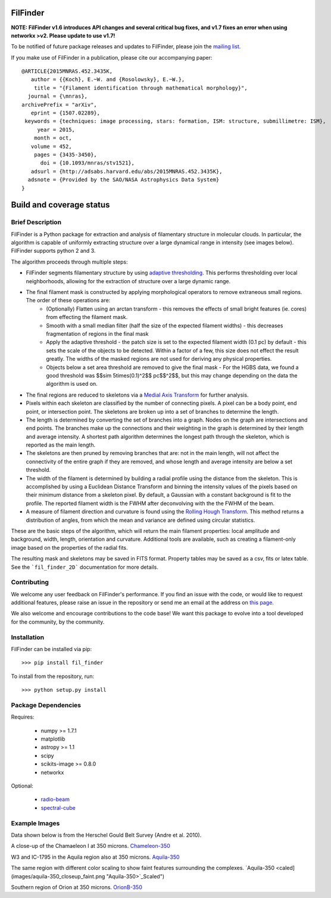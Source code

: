 FilFinder
=========

**NOTE: FilFinder v1.6 introduces API changes and several critical bug fixes, and v1.7 fixes an error when using networkx >v2. Please update to use v1.7!**

To be notified of future package releases and updates to FilFinder, please join the `mailing list <https://groups.google.com/forum/#!forum/filfinder>`__.

If you make use of FilFinder in a publication, please cite our accompanying paper::

    @ARTICLE{2015MNRAS.452.3435K,
       author = {{Koch}, E.~W. and {Rosolowsky}, E.~W.},
        title = "{Filament identification through mathematical morphology}",
      journal = {\mnras},
    archivePrefix = "arXiv",
       eprint = {1507.02289},
     keywords = {techniques: image processing, stars: formation, ISM: structure, submillimetre: ISM},
         year = 2015,
        month = oct,
       volume = 452,
        pages = {3435-3450},
          doi = {10.1093/mnras/stv1521},
       adsurl = {http://adsabs.harvard.edu/abs/2015MNRAS.452.3435K},
      adsnote = {Provided by the SAO/NASA Astrophysics Data System}
    }


Build and coverage status
=========================

|Build Status| |Coverage Status| |DOI|

.. |Build Status| image:: https://travis-ci.org/e-koch/FilFinder.svg?branch=master
    :target: https://travis-ci.org/e-koch/FilFinder
.. |Coverage Status| image:: https://coveralls.io/repos/github/e-koch/FilFinder/badge.svg?branch=master
   :target: https://coveralls.io/github/e-koch/FilFinder?branch=master
.. |DOI| image:: https://zenodo.org/badge/9172/e-koch/FilFinder.svg
   :target: http://dx.doi.org/10.5281/zenodo.18463

Brief Description
-----------------

FilFinder is a Python package for extraction and analysis of filamentary structure in molecular clouds. In particular, the algorithm is capable of uniformly extracting structure over a large dynamical range in intensity (see images below). FilFinder supports python 2 and 3.

The algorithm proceeds through multiple steps:

* FilFinder segments filamentary structure by using `adaptive thresholding <http://scikit-image.org/docs/dev/auto_examples/plot_threshold_adaptive.html>`__. This performs thresholding over local neighborhoods, allowing for the extraction of structure over a large dynamic range.
* The final filament mask is constructed by applying morphological operators to remove extraneous small regions. The order of these operations are:
    * (Optionally) Flatten using an arctan transform - this removes the effects of small bright features (ie. cores) from effecting the filament mask.
    * Smooth with a small median filter (half the size of the expected filament widths) - this decreases fragmentation of regions in the final mask
    * Apply the adaptive threshold - the patch size is set to the expected filament width (0.1 pc) by default - this sets the scale of the objects to be detected. Within a factor of a few, this size does not effect the result greatly. The widths of the masked regions are not used for deriving any physical properties.
    * Objects below a set area threshold are removed to give the final mask - For the HGBS data, we found a good threshold was $$\sim 5\times(0.1)^2$$ pc$$^2$$, but this may change depending on the data the algorithm is used on.
* The final regions are reduced to skeletons via a `Medial Axis Transform <http://scikit-image.org/docs/dev/auto_examples/plot_medial_transform.html>`__ for further analysis.
* Pixels within each skeleton are classified by the number of connecting pixels. A pixel can be a body point, end point, or intersection point. The skeletons are broken up into a set of branches to determine the length.
* The length is determined by converting the set of branches into a graph. Nodes on the graph are intersections and end points. The branches make up the connections and their weighting in the graph is determined by their length and average intensity. A shortest path algorithm determines the longest path through the skeleton, which is reported as the main length.
* The skeletons are then pruned by removing branches that are: not in the main length, will not affect the connectivity of the entire graph if they are removed, and whose length and average intensity are below a set threshold.
* The width of the filament is determined by building a radial profile using the distance from the skeleton. This is accomplished by using a Euclidean Distance Transform and binning the intensity values of the pixels based on their minimum distance from a skeleton pixel. By default, a Gaussian with a constant background is fit to the profile. The reported filament width is the FWHM after deconvolving with the the FWHM of the beam.
* A measure of filament direction and curvature is found using the `Rolling Hough Transform <http://adsabs.harvard.edu/abs/2014ApJ...789...82C>`__. This method returns a distribution of angles, from which the mean and variance are  defined using circular statistics.

These are the basic steps of the algorithm, which will return the main filament properties: local amplitude and background, width, length, orientation and curvature. Additional tools are available, such as creating a filament-only image based on the properties of the radial fits.

The resulting mask and skeletons may be saved in FITS format. Property tables may be saved as a csv, fits or latex table. See the ```fil_finder_2D``` documentation for more details.


Contributing
------------

We welcome any user feedback on FilFinder's performance. If you find an issue with the code, or would like to request additional features, please raise an issue in the repository or send me an email at the address on `this page <https://github.com/e-koch>`__.

We also welcome and encourage contributions to the code base! We want this package to evolve into a tool developed for the community, by the community.

Installation
------------

FilFinder can be installed via pip::

  >>> pip install fil_finder

To install from the repository, run::

  >>> python setup.py install


Package Dependencies
--------------------

Requires:

 -   numpy >= 1.7.1
 -   matplotlib
 -   astropy >= 1.1
 -   scipy
 -   scikits-image >= 0.8.0
 -   networkx

Optional:

 * `radio-beam <https://github.com/radio-astro-tools/radio-beam>`__
 * `spectral-cube <http://spectral-cube.readthedocs.io/en/latest/>`__

Example Images
--------------

Data shown below is from the Herschel Gould Belt Survey (Andre et al. 2010).

A close-up of the Chamaeleon I at 350 microns.
`Chameleon-350 <images/chamaeleon-350_closeup.png "Chameleon-350">`_


W3 and IC-1795 in the Aquila region also at 350 microns.
`Aquila-350 <images/aquila-350_closeup.png "Aquila-350">`_

The same region with different color scaling to show faint features surrounding the complexes.
`Aquila-350 <caled](images/aquila-350_closeup_faint.png "Aquila-350>`_Scaled")


Southern region of Orion at 350 microns.
`OrionB-350 <images/orionB-350_closeup.png "OrionB-350">`_
